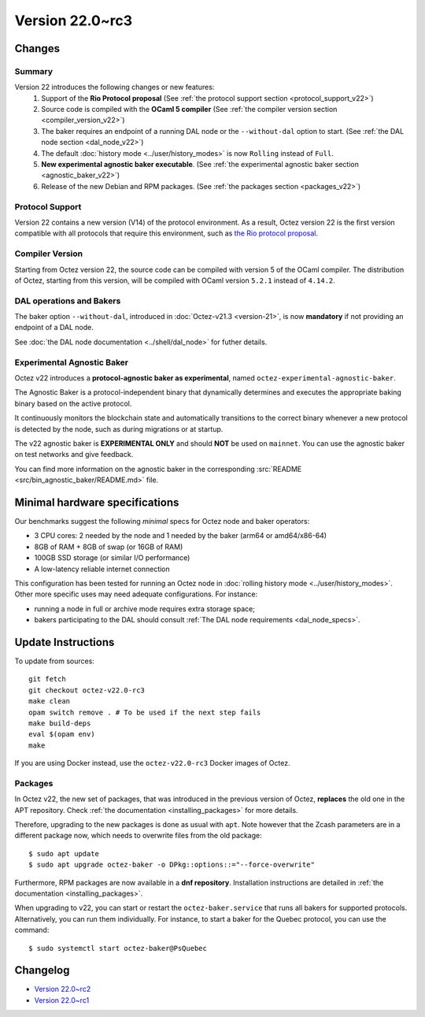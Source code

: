 Version 22.0~rc3
================

Changes
-------

Summary
~~~~~~~

Version 22 introduces the following changes or new features:
  (1) Support of the **Rio Protocol proposal** (See :ref:`the protocol support section <protocol_support_v22>`)
  (2) Source code is compiled with the **OCaml 5 compiler** (See :ref:`the compiler version section <compiler_version_v22>`)
  (3) The baker requires an endpoint of a running DAL node or the ``--without-dal`` option to start. (See :ref:`the DAL node section <dal_node_v22>`)
  (4) The default :doc:`history mode <../user/history_modes>` is now ``Rolling`` instead of ``Full``.
  (5) **New experimental agnostic baker executable**. (See :ref:`the experimental agnostic baker section <agnostic_baker_v22>`)
  (6) Release of the new Debian and RPM packages. (See :ref:`the packages section <packages_v22>`)

.. _protocol_support_v22:

Protocol Support
~~~~~~~~~~~~~~~~

Version 22 contains a new version (V14) of the protocol environment.
As a result, Octez version 22 is the first version compatible with all protocols that require this environment, such as `the Rio protocol proposal <https://research-development.nomadic-labs.com/rio-announcement.html>`__.

.. _compiler_version_v22:

Compiler Version
~~~~~~~~~~~~~~~~

Starting from Octez version 22, the source code can be compiled with version 5 of the OCaml compiler. The distribution of Octez, starting from this version, will be compiled with OCaml version ``5.2.1`` instead of ``4.14.2``.

.. _dal_node_v22:

DAL operations and Bakers
~~~~~~~~~~~~~~~~~~~~~~~~~

The baker option ``--without-dal``, introduced in :doc:`Octez-v21.3 <version-21>`, is now **mandatory** if not providing an endpoint of a DAL node.

See :doc:`the DAL node documentation <../shell/dal_node>` for futher details.

.. _agnostic_baker_v22:

Experimental Agnostic Baker
~~~~~~~~~~~~~~~~~~~~~~~~~~~

Octez v22 introduces a **protocol-agnostic baker as experimental**, named ``octez-experimental-agnostic-baker``.

The Agnostic Baker is a protocol-independent binary that dynamically determines and executes the appropriate baking binary based on the active protocol.

It continuously monitors the blockchain state and automatically transitions to the correct binary whenever
a new protocol is detected by the node, such as during migrations or at startup.

The v22 agnostic baker is **EXPERIMENTAL ONLY** and should **NOT** be used on ``mainnet``.
You can use the agnostic baker on test networks and give feedback.

You can find more information on the agnostic baker in the corresponding :src:`README <src/bin_agnostic_baker/README.md>` file.

Minimal hardware specifications
-------------------------------

Our benchmarks suggest the following *minimal* specs for Octez node and baker operators:

- 3 CPU cores: 2 needed by the node and 1 needed by the baker (arm64 or amd64/x86-64)
- 8GB of RAM + 8GB of swap (or 16GB of RAM)
- 100GB SSD storage (or similar I/O performance)
- A low-latency reliable internet connection

This configuration has been tested for running an Octez node in :doc:`rolling history mode <../user/history_modes>`.
Other more specific uses may need adequate configurations.
For instance:

- running a node in full or archive mode requires extra storage space;
- bakers participating to the DAL should consult :ref:`The DAL node requirements <dal_node_specs>`.

Update Instructions
-------------------

To update from sources::

  git fetch
  git checkout octez-v22.0-rc3
  make clean
  opam switch remove . # To be used if the next step fails
  make build-deps
  eval $(opam env)
  make

If you are using Docker instead, use the ``octez-v22.0-rc3`` Docker images of Octez.


.. _packages_v22:

Packages
~~~~~~~~

In Octez v22, the new set of packages, that was introduced in the previous version of Octez, **replaces** the old one in the APT repository. Check :ref:`the documentation <installing_packages>` for more details.

Therefore, upgrading to the new packages is done as usual with ``apt``.
Note however that the Zcash parameters are in a different package now, which needs to overwrite files from the old package::

    $ sudo apt update
    $ sudo apt upgrade octez-baker -o DPkg::options::="--force-overwrite"

Furthermore, RPM packages are now available in a **dnf repository**. Installation instructions are detailed in :ref:`the documentation <installing_packages>`.

When upgrading to v22, you can start or restart the ``octez-baker.service`` that runs all bakers for supported protocols.
Alternatively, you can run them individually. For instance, to start a baker for the Quebec protocol, you can use the command::

  $ sudo systemctl start octez-baker@PsQuebec

Changelog
---------

- `Version 22.0~rc2 <../CHANGES.html#version-22-0-rc2>`_
- `Version 22.0~rc1 <../CHANGES.html#version-22-0-rc1>`_
